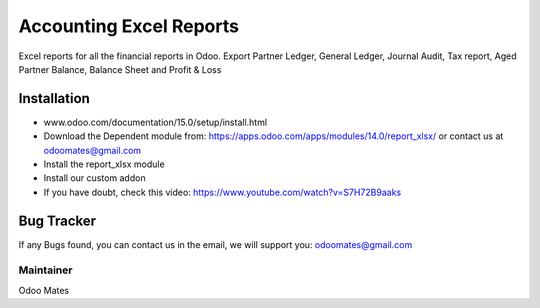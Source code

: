 ========================
Accounting Excel Reports
========================
Excel reports for all the financial reports in Odoo. Export Partner Ledger, General Ledger, Journal Audit, Tax report,
Aged Partner Balance, Balance Sheet and Profit & Loss


Installation
============
- www.odoo.com/documentation/15.0/setup/install.html
- Download the Dependent module from: https://apps.odoo.com/apps/modules/14.0/report_xlsx/ or contact us at odoomates@gmail.com
- Install the report_xlsx module
- Install our custom addon
- If you have doubt, check this video: https://www.youtube.com/watch?v=S7H72B9aaks

Bug Tracker
===========
If any Bugs found, you can contact us in the email, we will support you: odoomates@gmail.com


Maintainer
----------

Odoo Mates

